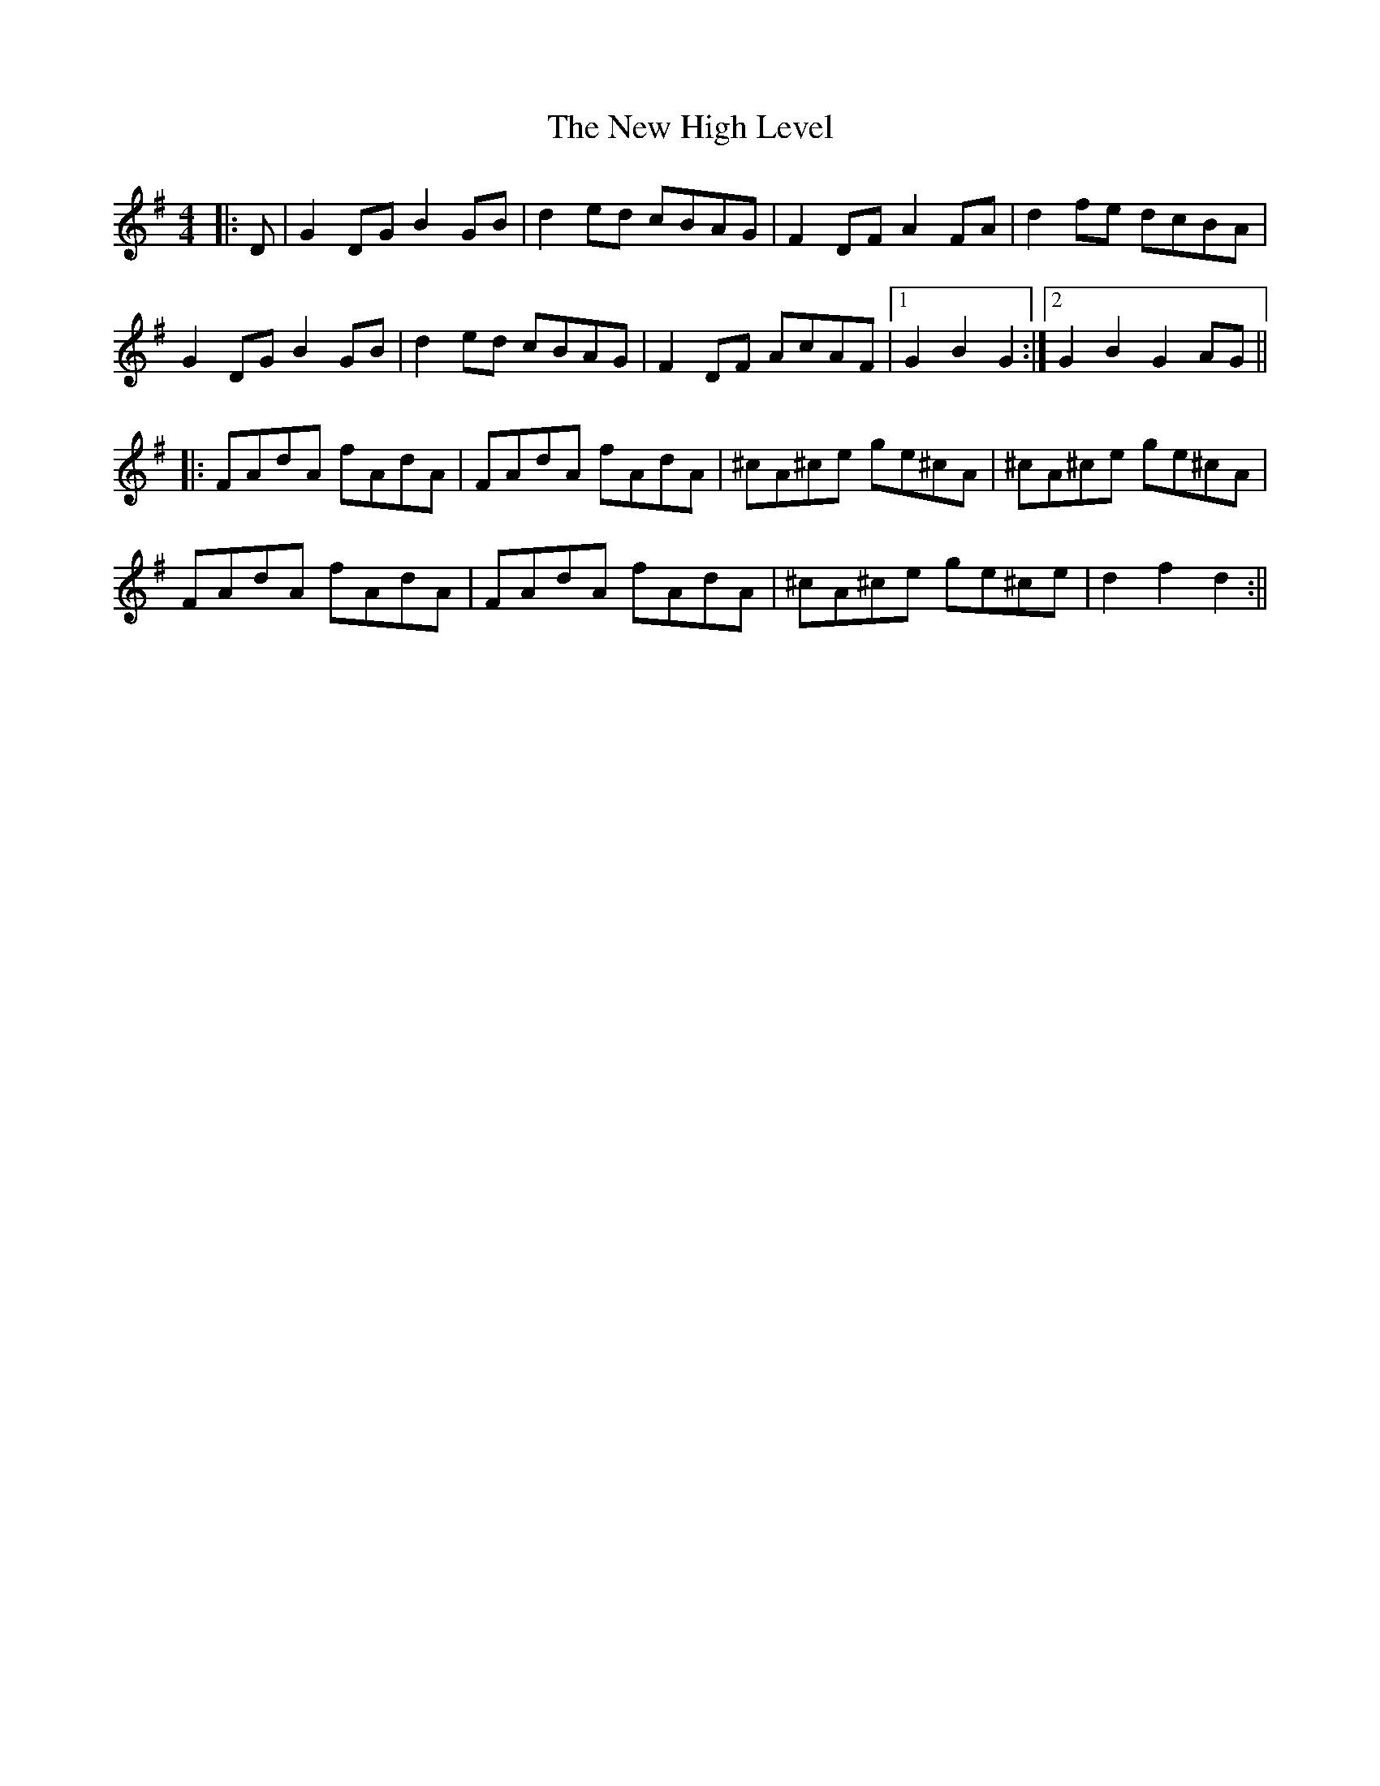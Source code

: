 X: 3
T: New High Level, The
Z: JACKB
S: https://thesession.org/tunes/4018#setting26065
R: hornpipe
M: 4/4
L: 1/8
K: Gmaj
|: D|G2 DG B2 GB|d2 ed cBAG|F2 DF A2 FA|d2 fe dcBA|
G2 DG B2 GB|d2 ed cBAG|F2 DF AcAF|1 G2 B2 G2:|2 G2 B2 G2AG||
|:FAdA fAdA|FAdA fAdA|^cA^ce ge^cA|^cA^ce ge^cA|
FAdA fAdA|FAdA fAdA|^cA^ce ge^ce|d2 f2 d2:||
